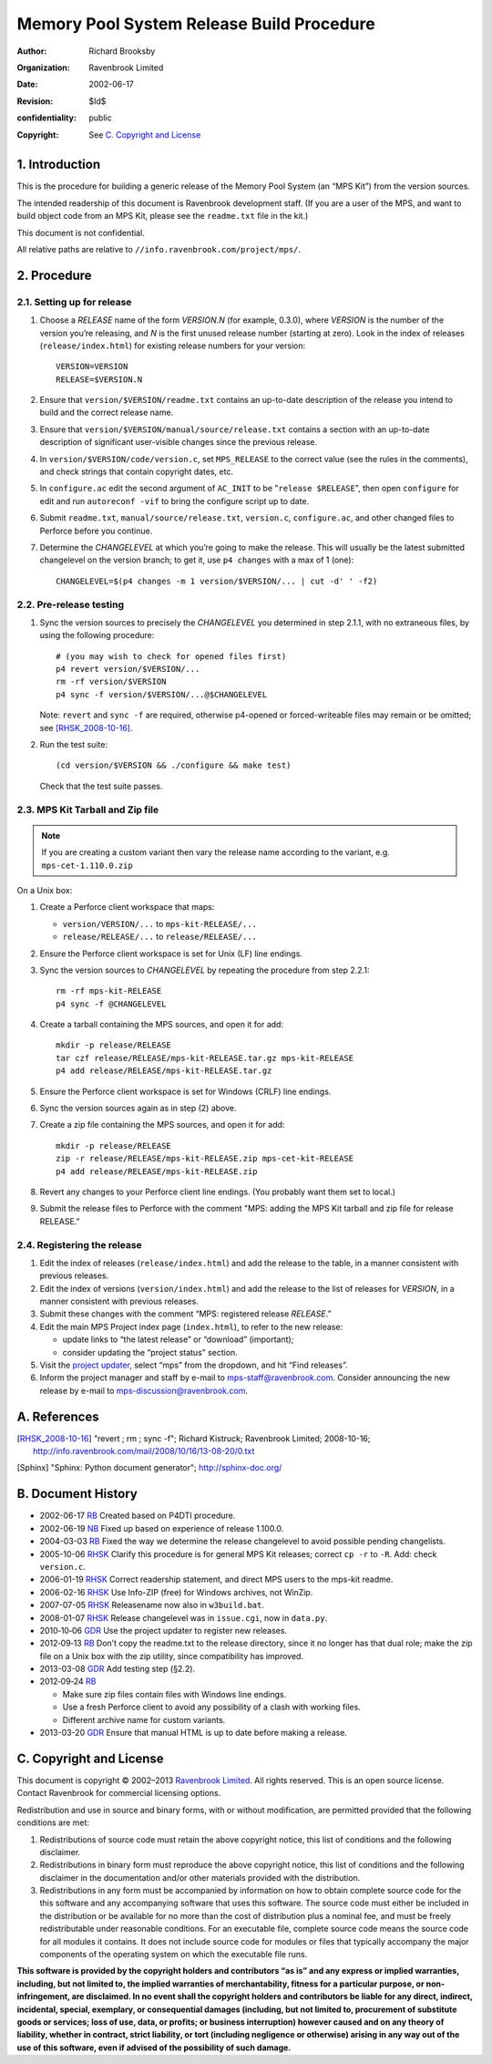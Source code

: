 Memory Pool System Release Build Procedure
==========================================
:author: Richard Brooksby
:organization: Ravenbrook Limited
:date: 2002-06-17
:revision: $Id$
:confidentiality: public
:copyright: See `C. Copyright and License`_


1. Introduction
---------------

This is the procedure for building a generic release of the Memory Pool
System (an “MPS Kit”) from the version sources.

The intended readership of this document is Ravenbrook development
staff. (If you are a user of the MPS, and want to build object code from
an MPS Kit, please see the ``readme.txt`` file in the kit.)

This document is not confidential.

All relative paths are relative to
``//info.ravenbrook.com/project/mps/``.


2. Procedure
------------


2.1. Setting up for release
~~~~~~~~~~~~~~~~~~~~~~~~~~~

#. Choose a *RELEASE* name of the form *VERSION.N* (for example, 0.3.0),
   where *VERSION* is the number of the version you’re releasing, and
   *N* is the first unused release number (starting at zero). Look in
   the index of releases (``release/index.html``) for existing release
   numbers for your version::

        VERSION=VERSION
        RELEASE=$VERSION.N

#. Ensure that ``version/$VERSION/readme.txt`` contains an up-to-date
   description of the release you intend to build and the correct
   release name.

#. Ensure that ``version/$VERSION/manual/source/release.txt`` contains
   a section with an up-to-date description of significant
   user-visible changes since the previous release.

#. In ``version/$VERSION/code/version.c``, set ``MPS_RELEASE`` to the
   correct value (see the rules in the comments), and check strings that
   contain copyright dates, etc.

#. In ``configure.ac`` edit the second argument of ``AC_INIT`` to be
   "``release $RELEASE``\ ", then open ``configure`` for edit and run
   ``autoreconf -vif`` to bring the configure script up to date.

#. Submit ``readme.txt``, ``manual/source/release.txt``,
   ``version.c``, ``configure.ac``, and other changed files to
   Perforce before you continue.

#. Determine the *CHANGELEVEL* at which you’re going to make the
   release. This will usually be the latest submitted changelevel on the
   version branch; to get it, use ``p4 changes`` with a max of 1 (one)::

        CHANGELEVEL=$(p4 changes -m 1 version/$VERSION/... | cut -d' ' -f2)


2.2. Pre-release testing
~~~~~~~~~~~~~~~~~~~~~~~~

#. Sync the version sources to precisely the *CHANGELEVEL* you
   determined in step 2.1.1, with no extraneous files, by using the
   following procedure::

       # (you may wish to check for opened files first)
       p4 revert version/$VERSION/...
       rm -rf version/$VERSION
       p4 sync -f version/$VERSION/...@$CHANGELEVEL

   Note: ``revert`` and ``sync -f`` are required, otherwise p4-opened or
   forced-writeable files may remain or be omitted; see [RHSK_2008-10-16]_.

#. Run the test suite::

        (cd version/$VERSION && ./configure && make test)

   Check that the test suite passes.


2.3. MPS Kit Tarball and Zip file
~~~~~~~~~~~~~~~~~~~~~~~~~~~~~~~~~

.. note::

   If you are creating a custom variant then vary the release name
   according to the variant, e.g. ``mps-cet-1.110.0.zip``

On a Unix box:

#. Create a Perforce client workspace that maps:

   -  ``version/VERSION/...`` to ``mps-kit-RELEASE/...``
   -  ``release/RELEASE/...`` to ``release/RELEASE/...``

#. Ensure the Perforce client workspace is set for Unix (LF) line
   endings.

#. Sync the version sources to *CHANGELEVEL* by repeating the procedure
   from step 2.2.1::

        rm -rf mps-kit-RELEASE
        p4 sync -f @CHANGELEVEL

#. Create a tarball containing the MPS sources, and open it for add::

        mkdir -p release/RELEASE
        tar czf release/RELEASE/mps-kit-RELEASE.tar.gz mps-kit-RELEASE
        p4 add release/RELEASE/mps-kit-RELEASE.tar.gz

#. Ensure the Perforce client workspace is set for Windows (CRLF) line
   endings.

#. Sync the version sources again as in step (2) above.

#. Create a zip file containing the MPS sources, and open it for add::

        mkdir -p release/RELEASE
        zip -r release/RELEASE/mps-kit-RELEASE.zip mps-cet-kit-RELEASE
        p4 add release/RELEASE/mps-kit-RELEASE.zip

#. Revert any changes to your Perforce client line endings. (You
   probably want them set to local.)

#. Submit the release files to Perforce with the comment "MPS: adding
   the MPS Kit tarball and zip file for release RELEASE."


2.4. Registering the release
~~~~~~~~~~~~~~~~~~~~~~~~~~~~

#. Edit the index of releases (``release/index.html``) and add the
   release to the table, in a manner consistent with previous releases.

#. Edit the index of versions (``version/index.html``) and add the
   release to the list of releases for *VERSION*, in a manner consistent
   with previous releases.

#. Submit these changes with the comment “MPS: registered release
   *RELEASE*.”

#. Edit the main MPS Project index page (``index.html``), to refer to
   the new release:

   -  update links to “the latest release” or “download” (important);
   -  consider updating the “project status” section.

#. Visit the `project
   updater <http://info.ravenbrook.com/infosys/cgi/data_update.cgi>`__,
   select “mps” from the dropdown, and hit “Find releases”.

#. Inform the project manager and staff by e-mail to
   mps-staff@ravenbrook.com.  Consider announcing the new release by
   e-mail to mps-discussion@ravenbrook.com.


A. References
-------------

.. [RHSK_2008-10-16] "revert ; rm ; sync -f"; Richard Kistruck;
   Ravenbrook Limited; 2008-10-16;
   http://info.ravenbrook.com/mail/2008/10/16/13-08-20/0.txt

.. [Sphinx] "Sphinx: Python document generator"; http://sphinx-doc.org/


B. Document History
-------------------

- 2002-06-17 RB_ Created based on P4DTI procedure.

- 2002-06-19 NB_ Fixed up based on experience of release 1.100.0.

- 2004-03-03 RB_ Fixed the way we determine the release changelevel to avoid possible pending changelists.

- 2005-10-06 RHSK_ Clarify this procedure is for general MPS Kit releases; correct ``cp -r`` to ``-R``. Add: check ``version.c``.

- 2006-01-19 RHSK_ Correct readership statement, and direct MPS users to the mps-kit readme.

- 2006-02-16 RHSK_  Use Info-ZIP (free) for Windows archives, not WinZip.

- 2007-07-05 RHSK_ Releasename now also in ``w3build.bat``.

- 2008-01-07 RHSK_ Release changelevel was in ``issue.cgi``, now in ``data.py``.

- 2010‑10‑06 GDR_ Use the project updater to register new releases.

- 2012‑09‑13 RB_ Don’t copy the readme.txt to the release directory,
  since it no longer has that dual role; make the zip file on a Unix box
  with the zip utility, since compatibility has improved.

- 2013-03-08 GDR_ Add testing step (§2.2).

- 2012‑09‑24 RB_

  -  Make sure zip files contain files with Windows line endings.
  -  Use a fresh Perforce client to avoid any possibility of a clash with working files.
  -  Different archive name for custom variants.

- 2013-03-20 GDR_ Ensure that manual HTML is up to date before making a release.

.. _RB: mailto:rb@ravenbrook.com
.. _NB: mailto:nb@ravenbrook.com
.. _RHSK: mailto:rhsk@ravenbrook.com
.. _GDR: mailto:gdr@ravenbrook.com


C. Copyright and License
------------------------

This document is copyright © 2002–2013 `Ravenbrook
Limited <http://www.ravenbrook.com/>`__. All rights reserved. This is an
open source license. Contact Ravenbrook for commercial licensing
options.

Redistribution and use in source and binary forms, with or without
modification, are permitted provided that the following conditions are
met:

#. Redistributions of source code must retain the above copyright
   notice, this list of conditions and the following disclaimer.
#. Redistributions in binary form must reproduce the above copyright
   notice, this list of conditions and the following disclaimer in the
   documentation and/or other materials provided with the distribution.
#. Redistributions in any form must be accompanied by information on how
   to obtain complete source code for the this software and any
   accompanying software that uses this software. The source code must
   either be included in the distribution or be available for no more
   than the cost of distribution plus a nominal fee, and must be freely
   redistributable under reasonable conditions. For an executable file,
   complete source code means the source code for all modules it
   contains. It does not include source code for modules or files that
   typically accompany the major components of the operating system on
   which the executable file runs.

**This software is provided by the copyright holders and contributors
“as is” and any express or implied warranties, including, but not
limited to, the implied warranties of merchantability, fitness for a
particular purpose, or non-infringement, are disclaimed. In no event
shall the copyright holders and contributors be liable for any direct,
indirect, incidental, special, exemplary, or consequential damages
(including, but not limited to, procurement of substitute goods or
services; loss of use, data, or profits; or business interruption)
however caused and on any theory of liability, whether in contract,
strict liability, or tort (including negligence or otherwise) arising in
any way out of the use of this software, even if advised of the
possibility of such damage.**
